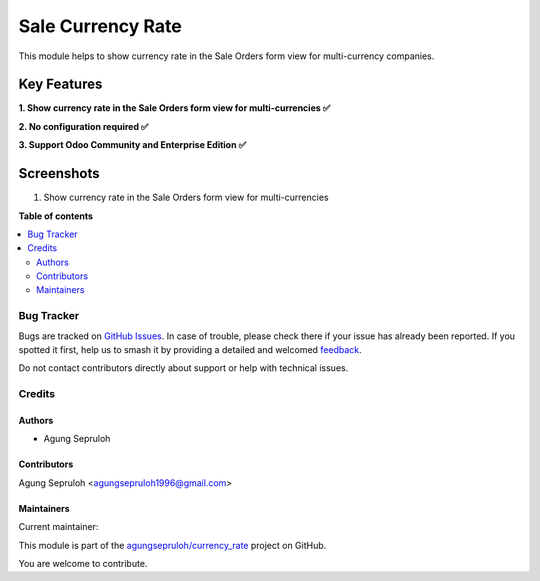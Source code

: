 ==================
Sale Currency Rate
==================

.. 
   !!!!!!!!!!!!!!!!!!!!!!!!!!!!!!!!!!!!!!!!!!!!!!!!!!!!
   !! This file is generated by oca-gen-addon-readme !!
   !! changes will be overwritten.                   !!
   !!!!!!!!!!!!!!!!!!!!!!!!!!!!!!!!!!!!!!!!!!!!!!!!!!!!
   !! source digest: sha256:aea0414a1012936eb2f54cbf60e78d861b26ef84146d09410666b7b1bf6a7086
   !!!!!!!!!!!!!!!!!!!!!!!!!!!!!!!!!!!!!!!!!!!!!!!!!!!!

.. |badge1| image:: https://img.shields.io/badge/maturity-Beta-yellow.png
    :target: https://odoo-community.org/page/development-status
    :alt: Beta
.. |badge2| image:: https://img.shields.io/badge/github-agungsepruloh%2Fcurrency_rate-lightgray.png?logo=github
    :target: https://github.com/agungsepruloh/currency_rate/tree/17.0/sale_currency_rate
    :alt: agungsepruloh/currency_rate

|badge1| |badge2|

This module helps to show currency rate in the Sale Orders form view for multi-currency companies.

Key Features
^^^^^^^^^^^^^

**1. Show currency rate in the Sale Orders form view for multi-currencies ✅**

**2. No configuration required ✅**

**3. Support Odoo Community and Enterprise Edition ✅**


Screenshots
^^^^^^^^^^^

1. Show currency rate in the Sale Orders form view for multi-currencies

.. image:: https://apps.odoocdn.com/apps/assets/17.0/sale_currency_rate/screenshots/screenshot_1.png
    :alt: Show currency rate in the Sale Orders form view for multi-currencies
    :width: 100%

**Table of contents**

.. contents::
   :local:

Bug Tracker
===========

Bugs are tracked on `GitHub Issues <https://github.com/agungsepruloh/currency_rate/issues>`_.
In case of trouble, please check there if your issue has already been reported.
If you spotted it first, help us to smash it by providing a detailed and welcomed
`feedback <https://github.com/agungsepruloh/currency_rate/issues/new?body=module:%20sale_currency_rate%0Aversion:%2017.0%0A%0A**Steps%20to%20reproduce**%0A-%20...%0A%0A**Current%20behavior**%0A%0A**Expected%20behavior**>`_.

Do not contact contributors directly about support or help with technical issues.

Credits
=======

Authors
~~~~~~~

* Agung Sepruloh

Contributors
~~~~~~~~~~~~

Agung Sepruloh <agungsepruloh1996@gmail.com>

Maintainers
~~~~~~~~~~~

.. |maintainer-agungsepruloh| image:: https://github.com/agungsepruloh.png?size=40px
    :target: https://github.com/agungsepruloh
    :alt: agungsepruloh

Current maintainer:

|maintainer-agungsepruloh| 

This module is part of the `agungsepruloh/currency_rate <https://github.com/agungsepruloh/currency_rate/tree/17.0/sale_currency_rate>`_ project on GitHub.

You are welcome to contribute.
